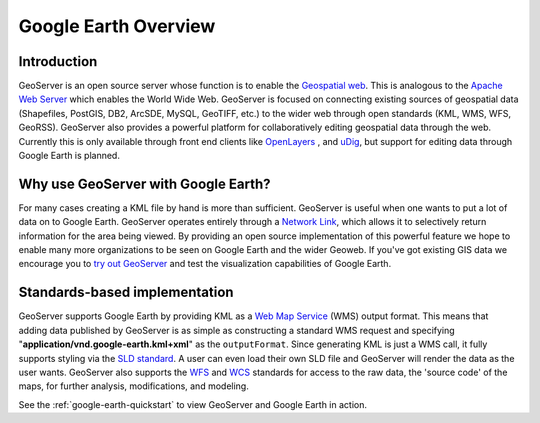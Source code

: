 .. _google-earth-overview:

Google Earth Overview
=====================

Introduction
------------

GeoServer is an open source server whose function is to enable the 
`Geospatial web <http://en.wikipedia.org/wiki/Geoweb>`_. This is 
analogous to the `Apache Web Server <http://httpd.apache.org/>`_ which 
enables the World Wide Web. GeoServer is focused on connecting existing 
sources of geospatial data (Shapefiles, PostGIS, DB2, ArcSDE, MySQL, 
GeoTIFF, etc.) to the wider web through open standards (KML, WMS, WFS, 
GeoRSS). GeoServer also provides a powerful platform for collaboratively 
editing geospatial data through the web. Currently this is only 
available through front end clients like `OpenLayers 
<http://openlayers.org/>`_ , and `uDig <http://udig.refractions.net/>`_, 
but support for editing data through Google Earth is planned. 


Why use GeoServer with Google Earth?
------------------------------------

For many cases creating a KML file by hand is more than sufficient. 
GeoServer is useful when one wants to put a lot of data on to Google 
Earth. GeoServer operates entirely through a `Network Link 
<http://code.google.com/apis/kml/documentation/kml_tut.html#network_link 
s>`_, which allows it to selectively return information for the area 
being viewed. By providing an open source implementation of this 
powerful feature we hope to enable many more organizations to be seen on 
Google Earth and the wider Geoweb. If you've got existing GIS data we 
encourage you to `try out GeoServer 
<http://geoserver.org/display/GEOS/Download>`_ and test the 
visualization capabilities of Google Earth. 


Standards-based implementation
------------------------------

GeoServer supports Google Earth by providing KML as a `Web Map Service 
<http://en.wikipedia.org/wiki/Web_Map_Service>`_ (WMS) output format. 
This means that adding data published by GeoServer is as simple as 
constructing a standard WMS request and specifying 
"**application/vnd.google-earth.kml+xml**" as the ``outputFormat``. 
Since generating KML is just a WMS call, it fully supports styling via 
the `SLD standard 
<http://en.wikipedia.org/wiki/Styled_Layer_Descriptor>`_. A user can 
even load their own SLD file and GeoServer will render the data as the 
user wants. GeoServer also supports the `WFS 
<http://en.wikipedia.org/wiki/Web_Feature_Service>`_ and `WCS 
<http://en.wikipedia.org/wiki/Web_Coverage_Service>`_ standards for 
access to the raw data, the 'source code' of the maps, for further 
analysis, modifications, and modeling. 


See the :ref:`google-earth-quickstart` to view GeoServer and Google 
Earth in action. 

